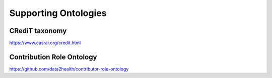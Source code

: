 .. _ontologies:

Supporting Ontologies
!!!!!!!!!!!!!!!!!!!!!


CRediT taxonomy
@@@@@@@@@@@@@@@@@@@@@@@@@@@

https://www.casrai.org/credit.html 

.. _cro-ontology:


.. Relationships describing Contributions are named in the past tense becuase they express what has happened in the past.

Contribution Role Ontology
@@@@@@@@@@@@@@@@@@@@@@@@@@@

https://github.com/data2health/contributor-role-ontology
